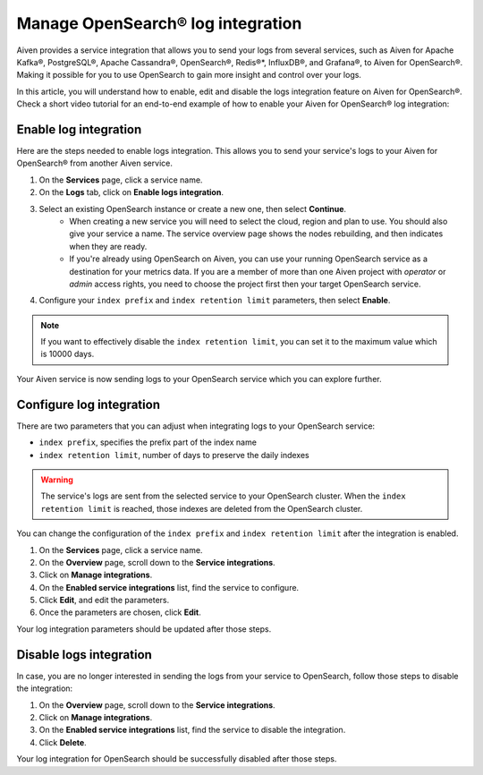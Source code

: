 Manage OpenSearch® log integration
==================================

Aiven provides a service integration that allows you to send your logs from several services, such as Aiven for Apache Kafka®, PostgreSQL®, Apache Cassandra®, OpenSearch®, Redis®*, InfluxDB®, and Grafana®, to Aiven for OpenSearch®. Making it possible for you to use OpenSearch to gain more insight and control over your logs.

In this article, you will understand how to enable, edit and disable the logs integration feature on Aiven for OpenSearch®. Check a short video tutorial for an end-to-end example of how to enable your Aiven for OpenSearch® log integration: 

.. raw:: html

    <iframe width="712" height="400" src="https://www.youtube.com/watch?v=f4y9nPadO-M" frameborder="0" allowfullscreen></iframe>


Enable log integration
----------------------

Here are the steps needed to enable logs integration. This allows you to send your service's logs to your Aiven for OpenSearch® from another Aiven service.

1. On the **Services** page, click a service name.

2. On the **Logs** tab, click on **Enable logs integration**.

3. Select an existing OpenSearch instance or create a new one, then select **Continue**.
    - When creating a new service you will need to select the cloud, region and plan to use. You should also give your service a name. The service overview page shows the nodes rebuilding, and then indicates when they are ready.
    - If you're already using OpenSearch on Aiven, you can use your running OpenSearch service as a destination for your metrics data. If you are a member of more than one Aiven project with *operator* or *admin* access rights, you need to choose the project first then your target OpenSearch service.

4. Configure your ``index prefix`` and ``index retention limit`` parameters, then select **Enable**.

.. note::
    If you want to effectively disable the ``index retention limit``, you can set it to the maximum value which is 10000 days.

Your Aiven service is now sending logs to your OpenSearch service which you can explore further.

Configure log integration
-------------------------

There are two parameters that you can adjust when integrating logs to your OpenSearch service:

* ``index prefix``, specifies the prefix part of the index name
* ``index retention limit``, number of days to preserve the daily indexes

.. warning::
    
    The service's logs are sent from the selected service to your OpenSearch cluster. When the ``index retention limit`` is reached, those indexes are deleted from the OpenSearch cluster.


You can change the configuration of the ``index prefix`` and ``index retention limit`` after the integration is enabled.

1. On the **Services** page, click a service name.
   
2. On the **Overview** page, scroll down to the **Service integrations**.

3. Click on **Manage integrations**.

4. On the **Enabled service integrations** list, find the service to configure.

5. Click **Edit**, and edit the parameters.

6. Once the parameters are chosen, click **Edit**.

Your log integration parameters should be updated after those steps.

Disable logs integration
------------------------

In case, you are no longer interested in sending the logs from your service to OpenSearch, follow those steps to disable the integration:

1. On the **Overview** page, scroll down to the **Service integrations**.

2. Click on **Manage integrations**.

3. On the **Enabled service integrations** list, find the service to disable the integration.

4. Click **Delete**.

Your log integration for OpenSearch should be successfully disabled after those steps.
